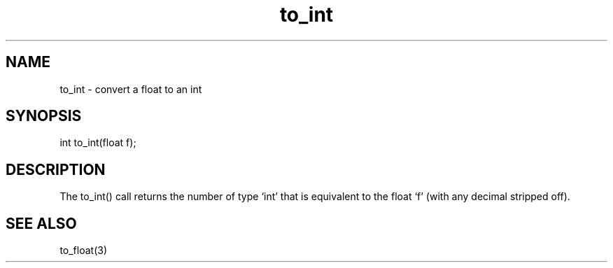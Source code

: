 .\"convert a float to an int
.TH to_int 3
 
.SH NAME
to_int - convert a float to an int
 
.SH SYNOPSIS
int to_int(float f);
 
.SH DESCRIPTION
The to_int() call returns the number of type `int' that is equivalent to the 
float `f' (with any decimal stripped off).
 
.SH SEE ALSO
to_float(3)
 
